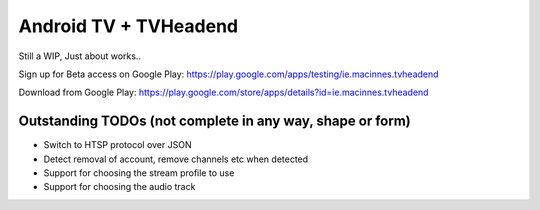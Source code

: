 Android TV + TVHeadend
======================

Still a WIP, Just about works..

Sign up for Beta access on Google Play: https://play.google.com/apps/testing/ie.macinnes.tvheadend

Download from Google Play: https://play.google.com/store/apps/details?id=ie.macinnes.tvheadend

.. image:: https://travis-ci.org/kiall/android-tvheadend.svg
   :target: https://travis-ci.org/kiall/android-tvheadend

.. image:: screenshots/TVH-1.png

.. image:: screenshots/TVH-2.png

Outstanding TODOs (not complete in any way, shape or form)
----------------------------------------------------------
* Switch to HTSP protocol over JSON
* Detect removal of account, remove channels etc when detected
* Support for choosing the stream profile to use
* Support for choosing the audio track
